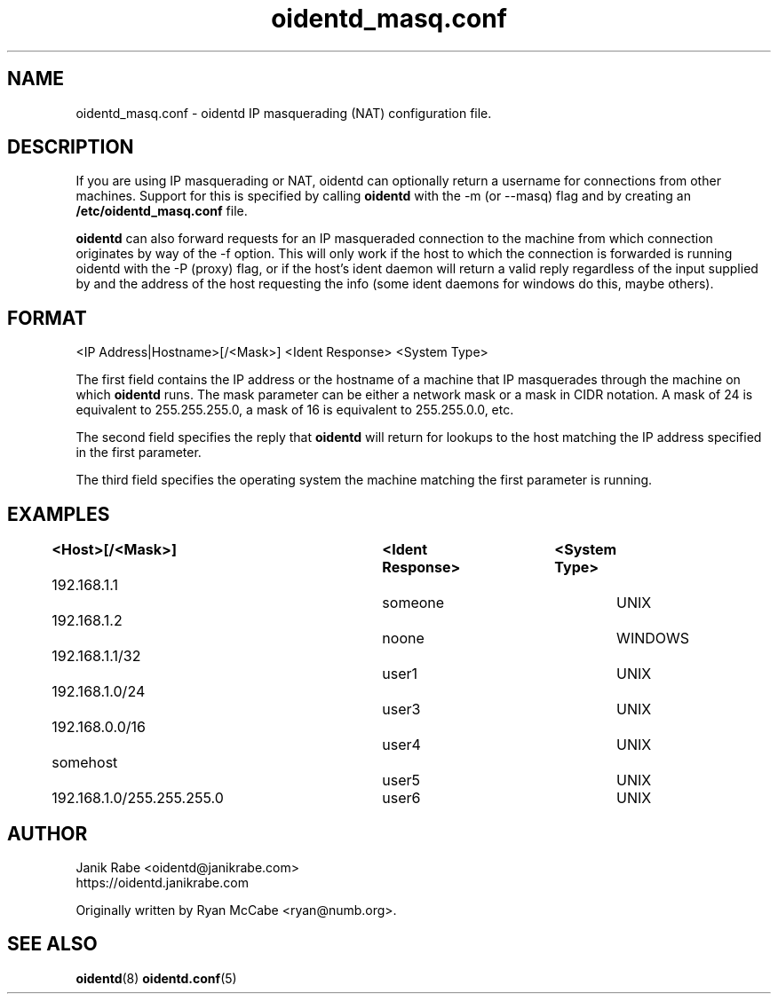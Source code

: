 .\" oidentd.8 - oidentd ident (RFC 1413) implementation.
.\" Copyright (c) 2001-2006 Ryan McCabe <ryan@numb.org>
.\" Copyright (c) 2018      Janik Rabe  <oidentd@janikrabe.com>
.\"
.\" Permission is granted to copy, distribute and/or modify this document
.\" under the terms of the GNU Free Documentation License, Version 1.1
.\" or any later version published by the Free Software Foundation;
.\" with the Invariant Sections being no invariant sections, with the
.\" Front-Cover Texts being no front-cover texts, and with the Back-Cover
.\" Texts being no back-cover texts. A copy of the license is included with
.\" this package in the file "COPYING.DOC."
.TH oidentd_masq.conf 5 "2018-01-09" "version 2.1.0"

.SH NAME
oidentd_masq.conf - oidentd IP masquerading (NAT) configuration file.

.SH DESCRIPTION
If you are using IP masquerading or NAT, oidentd can optionally return a
username for connections from other machines.  Support for this is specified by
calling \fBoidentd\fP with the \-m (or \-\-masq) flag and by creating an
\fB/etc/oidentd_masq.conf\fP file.
.PP
\fBoidentd\fP can also forward requests for an IP masqueraded connection to the
machine from which connection originates by way of the -f option.  This will
only work if the host to which the connection is forwarded is running oidentd
with the -P (proxy) flag, or if the host's ident daemon will return a valid
reply regardless of the input supplied by and the address of the host
requesting the info (some ident daemons for windows do this, maybe others).

.SH FORMAT
<IP Address|Hostname>[/<Mask>] <Ident Response> <System Type>
.PP
The first field contains the IP address or the hostname of a machine that IP
masquerades through the machine on which \fBoidentd\fP runs.  The mask
parameter can be either a network mask or a mask in CIDR notation.  A mask of
24 is equivalent to 255.255.255.0, a mask of 16 is equivalent to 255.255.0.0,
etc.
.PP
The second field specifies the reply that \fBoidentd\fP will return for lookups
to the host matching the IP address specified in the first parameter.
.PP
The third field specifies the operating system the machine matching the first
parameter is running.

.SH EXAMPLES
.sp 1n
.PD 0
.TP 16
.B <Host>[/<Mask>]		<Ident Response>	<System Type>
.TP
192.168.1.1				someone			UNIX
.TP
192.168.1.2				noone			WINDOWS
.TP
192.168.1.1/32				user1			UNIX
.TP
192.168.1.0/24				user3			UNIX
.TP
192.168.0.0/16				user4			UNIX
.TP
somehost					user5			UNIX
.TP
192.168.1.0/255.255.255.0	user6			UNIX
.PD
.LP

.SH AUTHOR
Janik Rabe <oidentd@janikrabe.com>
.br
https://oidentd.janikrabe.com
.PP
Originally written by Ryan McCabe <ryan@numb.org>.

.SH SEE ALSO
.BR oidentd (8)
.BR oidentd.conf (5)
